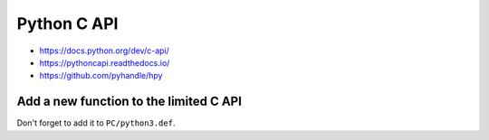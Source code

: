 ++++++++++++
Python C API
++++++++++++

* https://docs.python.org/dev/c-api/
* https://pythoncapi.readthedocs.io/
* https://github.com/pyhandle/hpy

Add a new function to the limited C API
=======================================

Don't forget to add it to ``PC/python3.def``.
